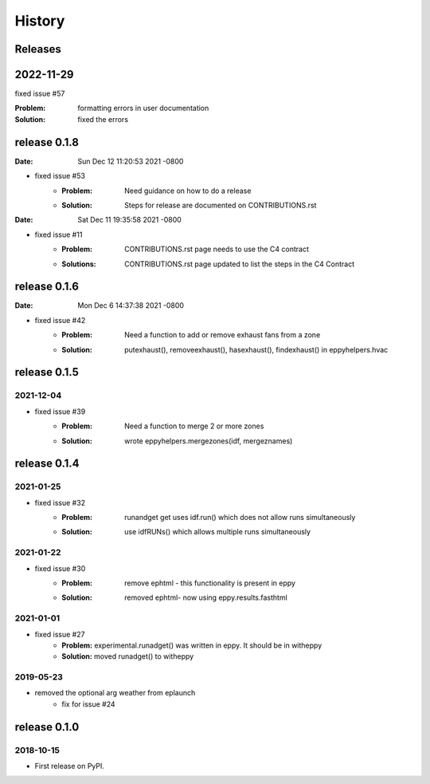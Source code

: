 =======
History
=======


Releases
--------

2022-11-29
----------

fixed issue #57

:Problem: formatting errors in user documentation
:Solution: fixed the errors


release 0.1.8
-------------

:Date:   Sun Dec 12 11:20:53 2021 -0800


- fixed issue #53
	- :Problem: Need guidance on how to do a release
	- :Solution: Steps for release are documented on CONTRIBUTIONS.rst

:Date:   Sat Dec 11 19:35:58 2021 -0800

- fixed issue #11
	- :Problem: CONTRIBUTIONS.rst page needs to use the C4 contract
	- :Solutions: CONTRIBUTIONS.rst page updated to list the steps in the C4 Contract
	
	

release 0.1.6
-------------

:Date:   Mon Dec 6 14:37:38 2021 -0800

- fixed issue #42
	- :Problem: Need a function to add or remove exhaust fans from a zone
	- :Solution: putexhaust(), removeexhaust(), hasexhaust(), findexhaust() in eppyhelpers.hvac

release 0.1.5
-------------

2021-12-04
~~~~~~~~~~

- fixed issue #39
	- :Problem: Need a function to merge 2 or more zones
	- :Solution: wrote eppyhelpers.mergezones(idf, mergeznames)


release 0.1.4
-------------

2021-01-25
~~~~~~~~~~

- fixed issue #32
	- :Problem: runandget get uses idf.run() which does not allow runs simultaneously
	- :Solution: use idfRUNs() which allows multiple runs simultaneously 

2021-01-22
~~~~~~~~~~

- fixed issue #30
	- :Problem: remove ephtml - this functionality is present in eppy
	- :Solution: removed ephtml- now using eppy.results.fasthtml


2021-01-01
~~~~~~~~~~

- fixed issue #27
    - **Problem:** experimental.runadget() was written in eppy. It should be in witheppy
    - **Solution:** moved runadget() to witheppy

2019-05-23
~~~~~~~~~~

- removed the optional arg weather from eplaunch
    - fix for issue #24


release 0.1.0
-------------

2018-10-15
~~~~~~~~~~

* First release on PyPI.
